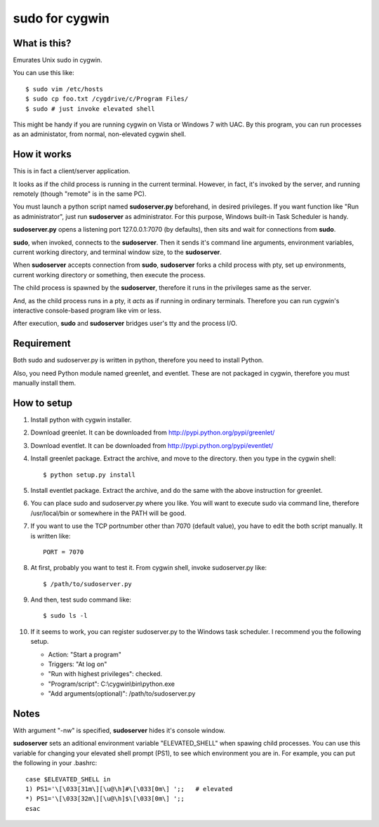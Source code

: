 ===============
sudo for cygwin
===============

What is this?
-------------

Emurates Unix sudo in cygwin.

You can use this like::

    $ sudo vim /etc/hosts
    $ sudo cp foo.txt /cygdrive/c/Program Files/
    $ sudo # just invoke elevated shell

This might be handy if you are running cygwin on Vista or Windows 7 with UAC. By this program, you can run processes as an administator, from normal, non-elevated cygwin shell.


How it works
------------

This is in fact a client/server application.

It looks as if the child process is running in the current terminal.
However, in fact, it's invoked by the server, and running remotely
(though "remote" is in the same PC).

You must launch a python script named **sudoserver.py** beforehand,
in desired privileges. If you want function like "Run as administrator",
just run **sudoserver** as administrator.
For this purpose, Windows built-in Task Scheduler is handy.

**sudoserver.py** opens a listening port 127.0.0.1:7070 (by defaults), 
then sits and wait for connections from **sudo**.

**sudo**, when invoked, connects to the **sudoserver**.
Then it sends it's command line arguments, environment variables,
current working directory, and terminal window size, to the **sudoserver**.

When **sudoserver** accepts connection from **sudo**, **sudoserver** forks a child process with pty, set up environments, current working directory or something, then execute the process.

The child process is spawned by the **sudoserver**, therefore it runs in the privileges same as the server.

And, as the child process runs in a pty, it *acts* as if running in ordinary terminals. Therefore you can run cygwin's interactive console-based program like vim or less.

After execution, **sudo** and **sudoserver** bridges user's tty and the process I/O.

Requirement
-----------

Both sudo and sudoserver.py is written in python, therefore you need to install Python.

Also, you need Python module named greenlet, and eventlet. These are not packaged in cygwin, therefore you must manually install them.

How to setup
------------

#. Install python with cygwin installer.
#. Download greenlet. It can be downloaded from http://pypi.python.org/pypi/greenlet/
#. Download eventlet. It can be downloaded from http://pypi.python.org/pypi/eventlet/
#. Install greenlet package. Extract the archive, and move to the directory. then you type in the cygwin shell::

    $ python setup.py install

#. Install eventlet package. Extract the archive, and do the same with the above instruction for greenlet. 
#. You can place sudo and sudoserver.py where you like. You will want to execute sudo via command line, therefore /usr/local/bin or somewhere in the PATH will be good.
#. If you want to use the TCP portnumber other than 7070 (default value), you have to edit the both script manually. It is written like::

    PORT = 7070

#. At first, probably you want to test it. From cygwin shell, invoke sudoserver.py like::

    $ /path/to/sudoserver.py

#. And then, test sudo command like::

    $ sudo ls -l

#. If it seems to work, you can register sudoserver.py to the Windows task scheduler. I recommend you the following setup.

   - Action: "Start a program"
   - Triggers: "At log on"
   - "Run with highest privileges": checked.
   - "Program/script": C:\\cygwin\\bin\\python.exe
   - "Add arguments(optional)": /path/to/sudoserver.py

Notes
-----

With argument "-nw" is specified, **sudoserver** hides it's console window.

**sudoserver** sets an aditional environment variable "ELEVATED_SHELL" when spawing child processes. You can use this variable for changing your elevated shell prompt (PS1), to see which environment you are in. For example, you can put the following in your .bashrc::

    case $ELEVATED_SHELL in
    1) PS1='\[\033[31m\][\u@\h]#\[\033[0m\] ';;   # elevated
    *) PS1='\[\033[32m\][\u@\h]$\[\033[0m\] ';;
    esac

